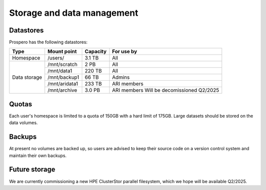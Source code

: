 Storage and data management
=====

Datastores
------------

Prospero has the following datastores:

+------------------------+---------------------+------------+-----------------------------------+
| Type                   | Mount point         | Capacity   | For use by                        | 
|                        |                     |            |                                   |             
+========================+=====================+============+===================================+
| Homespace              | /users/             | 3.1 TB     | All                               |
+------------------------+---------------------+------------+-----------------------------------+
| Data storage           | /mnt/scratch        | 2 PB       | All                               |
+                        +---------------------+------------+-----------------------------------+
|                        | /mnt/data1          | 220 TB     | All                               |
+                        +---------------------+------------+-----------------------------------+
|                        | /mnt/backup1        | 66 TB      | Admins                            |
+                        +---------------------+------------+-----------------------------------+
|                        | /mnt/aridata1       | 233 TB     | ARI members                       |
+                        +---------------------+------------+-----------------------------------+
|                        | /mnt/archive        | 3.0 PB     | ARI members                       |
|                        |                     |            | Will be decomissioned Q2/2025     |
+------------------------+---------------------+------------+-----------------------------------+

Quotas
------------
Each user's homespace is limited to a quota of 150GB with a hard limit of 175GB. Large datasets should be stored on the data volumes.

Backups
------------
At present no volumes are backed up, so users are advised to keep their source code on a version control system and maintain their own backups.

Future storage
------------
We are currently commissioning a new HPE ClusterStor parallel filesystem, which we hope will be available Q2/2025.
